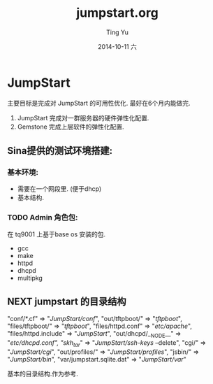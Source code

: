 #+TITLE:     jumpstart.org
#+AUTHOR:    Ting Yu
#+EMAIL:     16667737@qq.com
#+DATE:      2014-10-11 六
#+DESCRIPTION:
#+KEYWORDS:
#+LANGUAGE:  en
#+OPTIONS:   H:3 num:t toc:t \n:nil @:t ::t |:t ^:t -:t f:t *:t <:t
#+OPTIONS:   TeX:t LaTeX:t skip:nil d:nil todo:t pri:nil tags:not-in-toc
#+INFOJS_OPT: view:nil toc:nil ltoc:t mouse:underline buttons:0 path:http://orgmode.org/org-info.js
#+EXPORT_SELECT_TAGS: export
#+EXPORT_EXCLUDE_TAGS: noexport
#+LINK_UP:   
#+LINK_HOME: 
#+XSLT:

* JumpStart

  主要目标是完成对 JumpStart 的可用性优化. 最好在6个月内能做完.
  1. JumpStart 完成对一群服务器的硬件弹性化配置.
  2. Gemstone 完成上层软件的弹性化配置.


** Sina提供的测试环境搭建:

*** 基本环境:
    + 需要在一个网段里. (便于dhcp)
    + 基本结构.


*** TODO Admin 角色包:
在 tq9001 上基于base os  安装的包.
    + gcc
    + make
    + httpd
    + dhcpd
    + multipkg




** NEXT jumpstart 的目录结构

    "conf/*.cf"                => "/JumpStart/conf/",
    "out/tftpboot/"            => "/tftpboot/",
    "files/tftpboot/"          => "/tftpboot/",
    "files/httpd.conf"         => "/etc/apache/",
    "files/httpd.include"      => "/JumpStart/",
    "out/dhcpd/__NODE__"       => "/etc/dhcpd.conf",
    "skh_tar/"                 => "/JumpStart/ssh-keys/ --delete",
    "cgi/"                     => "/JumpStart/cgi/",
    "out/profiles/"            => "/JumpStart/profiles/",
    "jsbin/"                   => "/JumpStart/bin/",
    "var/jumpstart.sqlite.dat" => "/JumpStart/var/"
   
    基本的目录结构.作为参考.
